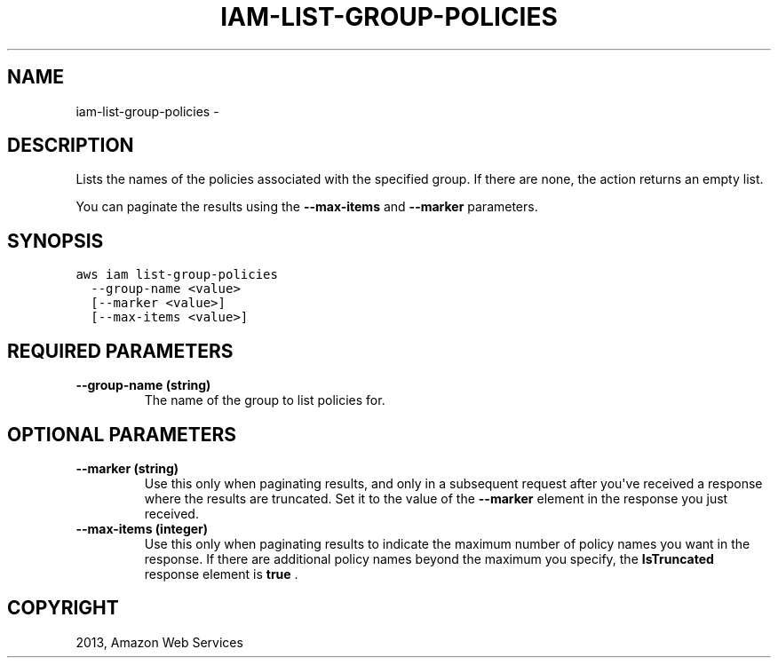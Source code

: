 .TH "IAM-LIST-GROUP-POLICIES" "1" "March 09, 2013" "0.8" "aws-cli"
.SH NAME
iam-list-group-policies \- 
.
.nr rst2man-indent-level 0
.
.de1 rstReportMargin
\\$1 \\n[an-margin]
level \\n[rst2man-indent-level]
level margin: \\n[rst2man-indent\\n[rst2man-indent-level]]
-
\\n[rst2man-indent0]
\\n[rst2man-indent1]
\\n[rst2man-indent2]
..
.de1 INDENT
.\" .rstReportMargin pre:
. RS \\$1
. nr rst2man-indent\\n[rst2man-indent-level] \\n[an-margin]
. nr rst2man-indent-level +1
.\" .rstReportMargin post:
..
.de UNINDENT
. RE
.\" indent \\n[an-margin]
.\" old: \\n[rst2man-indent\\n[rst2man-indent-level]]
.nr rst2man-indent-level -1
.\" new: \\n[rst2man-indent\\n[rst2man-indent-level]]
.in \\n[rst2man-indent\\n[rst2man-indent-level]]u
..
.\" Man page generated from reStructuredText.
.
.SH DESCRIPTION
.sp
Lists the names of the policies associated with the specified group. If there
are none, the action returns an empty list.
.sp
You can paginate the results using the \fB\-\-max\-items\fP and \fB\-\-marker\fP
parameters.
.SH SYNOPSIS
.sp
.nf
.ft C
aws iam list\-group\-policies
  \-\-group\-name <value>
  [\-\-marker <value>]
  [\-\-max\-items <value>]
.ft P
.fi
.SH REQUIRED PARAMETERS
.INDENT 0.0
.TP
.B \fB\-\-group\-name\fP  (string)
The name of the group to list policies for.
.UNINDENT
.SH OPTIONAL PARAMETERS
.INDENT 0.0
.TP
.B \fB\-\-marker\fP  (string)
Use this only when paginating results, and only in a subsequent request after
you\(aqve received a response where the results are truncated. Set it to the
value of the \fB\-\-marker\fP element in the response you just received.
.TP
.B \fB\-\-max\-items\fP  (integer)
Use this only when paginating results to indicate the maximum number of policy
names you want in the response. If there are additional policy names beyond
the maximum you specify, the \fBIsTruncated\fP response element is \fBtrue\fP .
.UNINDENT
.SH COPYRIGHT
2013, Amazon Web Services
.\" Generated by docutils manpage writer.
.

